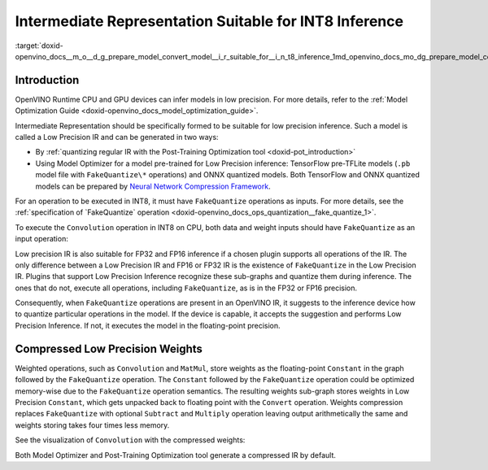 .. index:: pair: page; Intermediate Representation Suitable for INT8 Inference
.. _doxid-openvino_docs__m_o__d_g_prepare_model_convert_model__i_r_suitable_for__i_n_t8_inference:


Intermediate Representation Suitable for INT8 Inference
=======================================================

:target:`doxid-openvino_docs__m_o__d_g_prepare_model_convert_model__i_r_suitable_for__i_n_t8_inference_1md_openvino_docs_mo_dg_prepare_model_convert_model_ir_suitable_for_int8_inference`

Introduction
~~~~~~~~~~~~

OpenVINO Runtime CPU and GPU devices can infer models in low precision. For more details, refer to the :ref:`Model Optimization Guide <doxid-openvino_docs_model_optimization_guide>`.

Intermediate Representation should be specifically formed to be suitable for low precision inference. Such a model is called a Low Precision IR and can be generated in two ways:

* By :ref:`quantizing regular IR with the Post-Training Optimization tool <doxid-pot_introduction>`

* Using Model Optimizer for a model pre-trained for Low Precision inference: TensorFlow pre-TFLite models (``.pb`` model file with ``FakeQuantize\*`` operations) and ONNX quantized models. Both TensorFlow and ONNX quantized models can be prepared by `Neural Network Compression Framework <https://github.com/openvinotoolkit/nncf/blob/develop/README.md>`__.

For an operation to be executed in INT8, it must have ``FakeQuantize`` operations as inputs. For more details, see the :ref:`specification of `FakeQuantize` operation <doxid-openvino_docs_ops_quantization__fake_quantize_1>`.

To execute the ``Convolution`` operation in INT8 on CPU, both data and weight inputs should have ``FakeQuantize`` as an input operation:

.. image:: expanded_int8_Convolution_weights.png

Low precision IR is also suitable for FP32 and FP16 inference if a chosen plugin supports all operations of the IR. The only difference between a Low Precision IR and FP16 or FP32 IR is the existence of ``FakeQuantize`` in the Low Precision IR. Plugins that support Low Precision Inference recognize these sub-graphs and quantize them during inference. The ones that do not, execute all operations, including ``FakeQuantize``, as is in the FP32 or FP16 precision.

Consequently, when ``FakeQuantize`` operations are present in an OpenVINO IR, it suggests to the inference device how to quantize particular operations in the model. If the device is capable, it accepts the suggestion and performs Low Precision Inference. If not, it executes the model in the floating-point precision.

Compressed Low Precision Weights
~~~~~~~~~~~~~~~~~~~~~~~~~~~~~~~~

Weighted operations, such as ``Convolution`` and ``MatMul``, store weights as the floating-point ``Constant`` in the graph followed by the ``FakeQuantize`` operation. The ``Constant`` followed by the ``FakeQuantize`` operation could be optimized memory-wise due to the ``FakeQuantize`` operation semantics. The resulting weights sub-graph stores weights in Low Precision ``Constant``, which gets unpacked back to floating point with the ``Convert`` operation. Weights compression replaces ``FakeQuantize`` with optional ``Subtract`` and ``Multiply`` operation leaving output arithmetically the same and weights storing takes four times less memory.

See the visualization of ``Convolution`` with the compressed weights:

.. image:: compressed_int8_Convolution_weights.png

Both Model Optimizer and Post-Training Optimization tool generate a compressed IR by default.


